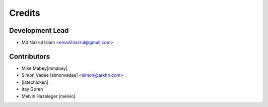 =======
Credits
=======

Development Lead
----------------

* Md Nazrul Islam <email2nazrul@gmail.com>

Contributors
------------

* Mike Mabey[mmabey]
* Simon Vadée [simonvadee] <simon@arkhn.com>
* [iatechicken]
* Itay Goren
* Melvin Hazeleger [melvio]
